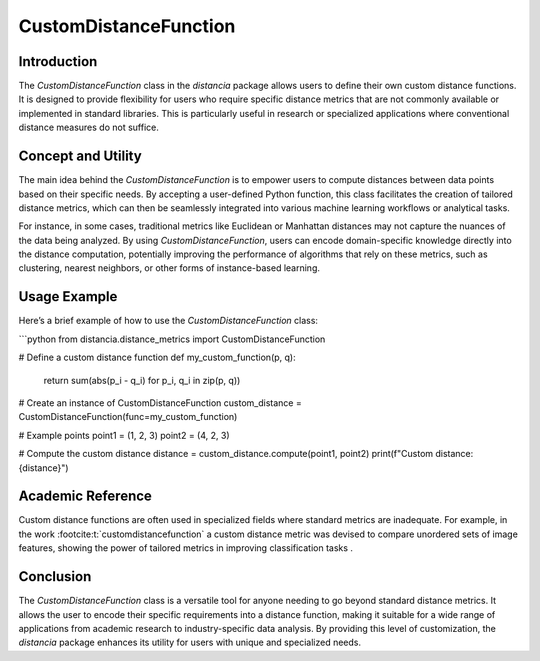 CustomDistanceFunction
=======================

Introduction
------------

The `CustomDistanceFunction` class in the `distancia` package allows users to define their own custom distance functions. It is designed to provide flexibility for users who require specific distance metrics that are not commonly available or implemented in standard libraries. This is particularly useful in research or specialized applications where conventional distance measures do not suffice.

Concept and Utility
-------------------

The main idea behind the `CustomDistanceFunction` is to empower users to compute distances between data points based on their specific needs. By accepting a user-defined Python function, this class facilitates the creation of tailored distance metrics, which can then be seamlessly integrated into various machine learning workflows or analytical tasks.

For instance, in some cases, traditional metrics like Euclidean or Manhattan distances may not capture the nuances of the data being analyzed. By using `CustomDistanceFunction`, users can encode domain-specific knowledge directly into the distance computation, potentially improving the performance of algorithms that rely on these metrics, such as clustering, nearest neighbors, or other forms of instance-based learning.

Usage Example
-------------

Here’s a brief example of how to use the `CustomDistanceFunction` class:

```python
from distancia.distance_metrics import CustomDistanceFunction

# Define a custom distance function
def my_custom_function(p, q):
    return sum(abs(p_i - q_i) for p_i, q_i in zip(p, q))

# Create an instance of CustomDistanceFunction
custom_distance = CustomDistanceFunction(func=my_custom_function)

# Example points
point1 = (1, 2, 3)
point2 = (4, 2, 3)

# Compute the custom distance
distance = custom_distance.compute(point1, point2)
print(f"Custom distance: {distance}")


Academic Reference
------------------

Custom distance functions are often used in specialized fields where standard metrics are inadequate. For example, in the work :footcite:t:`customdistancefunction`
a custom distance metric was devised to compare unordered sets of image features, showing the power of tailored metrics in improving classification tasks .

.. footbibliography::

Conclusion
----------

The `CustomDistanceFunction` class is a versatile tool for anyone needing to go beyond standard distance metrics. It allows the user to encode their specific requirements into a distance function, making it suitable for a wide range of applications from academic research to industry-specific data analysis. By providing this level of customization, the `distancia` package enhances its utility for users with unique and specialized needs.

